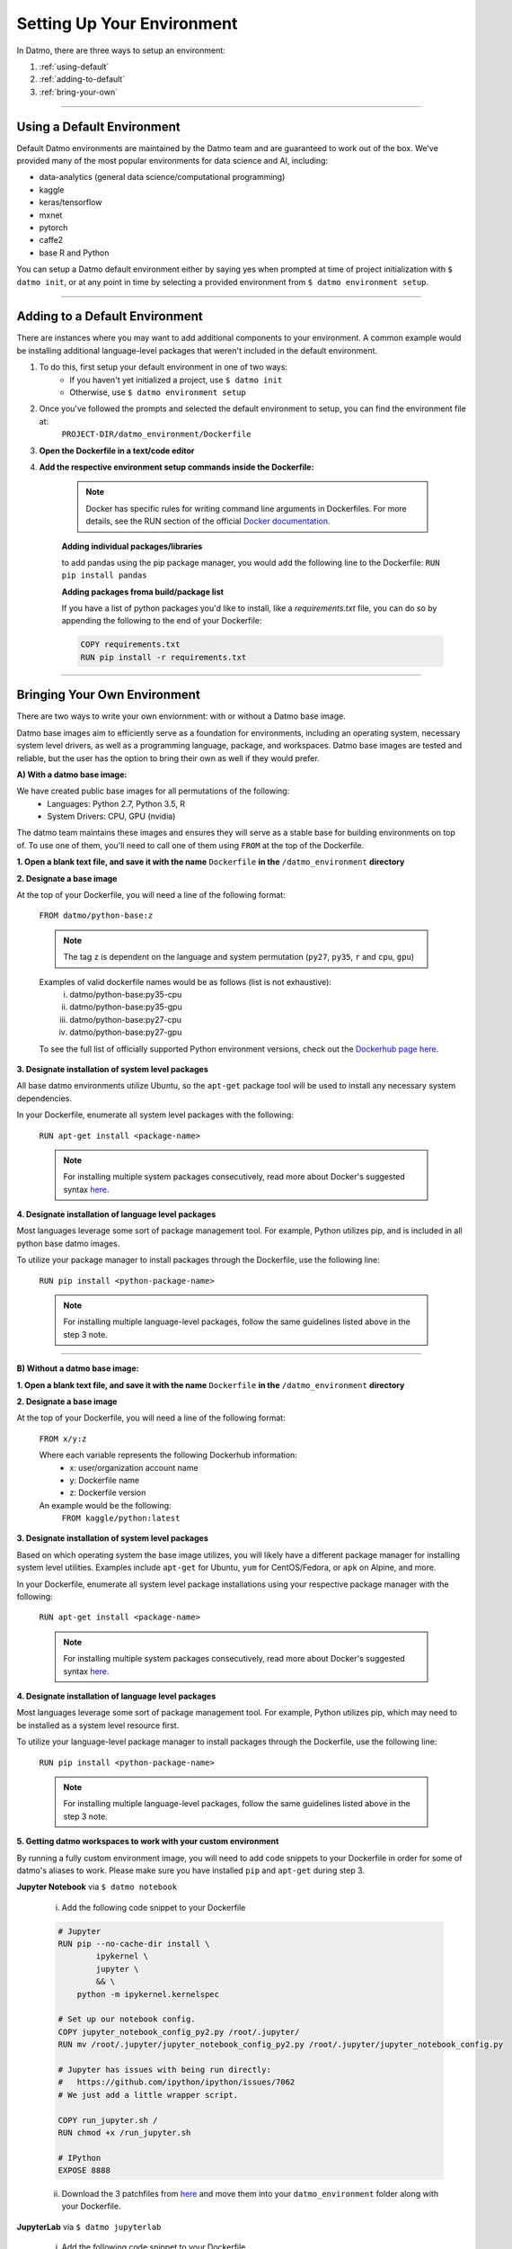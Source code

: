 Setting Up Your Environment
===================================

In Datmo, there are three ways to setup an environment:

1. :ref:`using-default`
2. :ref:`adding-to-default`
3. :ref:`bring-your-own`

-----

.. _using-default:

Using a Default Environment
------------------------------

Default Datmo environments are maintained by the Datmo team and are guaranteed to work out of the box. We've provided many of the most popular environments for data science and AI, including:

- data-analytics (general data science/computational programming)
- kaggle
- keras/tensorflow
- mxnet 
- pytorch 
- caffe2
- base R and Python

You can setup a Datmo default environment either by saying yes when prompted at time of project initialization with ``$ datmo init``,
or at any point in time by selecting a provided environment from ``$ datmo environment setup``.

-----

.. _adding-to-default:

Adding to a Default Environment
----------------------------------

There are instances where you may want to add additional components to your environment. A common example would be installing additional language-level packages that weren't included in the default environment.

1. To do this, first setup your default environment in one of two ways:
    - If you haven't yet initialized a project, use ``$ datmo init``
    - Otherwise, use ``$ datmo environment setup``

2. Once you've followed the prompts and selected the default environment to setup, you can find the environment file at:
    ``PROJECT-DIR/datmo_environment/Dockerfile``

3. **Open the Dockerfile in a text/code editor**

4. **Add the respective environment setup commands inside the Dockerfile:**
   
     .. note::
        
        Docker has specific rules for writing command line arguments in Dockerfiles. For more details, see the RUN section of the official `Docker documentation <https://docs.docker.com/develop/develop-images/dockerfile_best-practices/#run>`_. 

     **Adding individual packages/libraries** 

     to add pandas using the pip package manager, you would add the following line to the Dockerfile:
     ``RUN pip install pandas``


     **Adding packages froma build/package list**

     If you have a list of python packages you'd like to install, like a `requirements.txt` file, you can do so by appending the following to the end of your Dockerfile:

     .. code-block:: none
         
         COPY requirements.txt
         RUN pip install -r requirements.txt

-----

.. _bring-your-own:

Bringing Your Own Environment
---------------------------------

There are two ways to write your own enviornment: with or without a Datmo base image.

Datmo base images aim to efficiently serve as a foundation for environments, including an operating system, necessary system level drivers, as well as a programming language, package, and workspaces. Datmo base images are tested and reliable, but the user has the option to bring their own as well if they would prefer.

**A) With a datmo base image:**

We have created public base images for all permutations of the following:
    - Languages: Python 2.7, Python 3.5, R
    - System Drivers: CPU, GPU (nvidia)


The datmo team maintains these images and ensures they will serve as a stable base for building environments on top of. To use one of them, you'll need to call one of them using ``FROM`` at the top of the Dockerfile.

**1. Open a blank text file, and save it with the name** ``Dockerfile`` **in the** ``/datmo_environment`` **directory**

**2. Designate a base image**

At the top of your Dockerfile, you will need a line of the following format:

    ``FROM datmo/python-base:z``

    .. note::
        
        The tag ``z`` is dependent on the language and system permutation (``py27``, ``py35``, ``r`` and ``cpu``, ``gpu``)


    Examples of valid dockerfile names would be as follows (list is not exhaustive):
        i. datmo/python-base:py35-cpu
        ii. datmo/python-base:py35-gpu
        iii. datmo/python-base:py27-cpu
        iv. datmo/python-base:py27-gpu

    To see the full list of officially supported Python environment versions, check out the `Dockerhub page here <https://hub.docker.com/r/datmo/python-base/tags/>`_.

**3. Designate installation of system level packages**

All base datmo environments utilize Ubuntu, so the ``apt-get`` package tool will be used to install any necessary system dependencies. 

In your Dockerfile, enumerate all system level packages with the following:

    ``RUN apt-get install <package-name>``

    .. note ::
        
        For installing multiple system packages consecutively, read more about Docker's suggested syntax `here <https://docs.docker.com/develop/develop-images/dockerfile_best-practices/#run>`_.


**4. Designate installation of language level packages**

Most languages leverage some sort of package management tool. For example, Python utilizes pip, and is included in all python base datmo images.

To utilize your package manager to install packages through the Dockerfile, use the following line:

    ``RUN pip install <python-package-name>``

    .. note ::
        
        For installing multiple language-level packages, follow the same guidelines listed above in the step 3 note.

-----

**B) Without a datmo base image:**
 
**1. Open a blank text file, and save it with the name** ``Dockerfile`` **in the** ``/datmo_environment`` **directory**

**2. Designate a base image**

At the top of your Dockerfile, you will need a line of the following format:

    ``FROM x/y:z``

    Where each variable represents the following Dockerhub information:
        - x: user/organization account name
        - y: Dockerfile name
        - z: Dockerfile version

    An example would be the following: 
        ``FROM kaggle/python:latest``

**3. Designate installation of system level packages**

Based on which operating system the base image utilizes, you will likely have a different package manager for installing system level utilities. Examples include ``apt-get`` for Ubuntu, ``yum`` for CentOS/Fedora, or ``apk`` on Alpine, and more.

In your Dockerfile, enumerate all system level package installations using your respective package manager with the following:

    ``RUN apt-get install <package-name>``

    .. note ::
        
        For installing multiple system packages consecutively, read more about Docker's suggested syntax `here <https://docs.docker.com/develop/develop-images/dockerfile_best-practices/#run>`_.


**4. Designate installation of language level packages**

Most languages leverage some sort of package management tool. For example, Python utilizes pip, which may need to be installed as a system level resource first.

To utilize your language-level package manager to install packages through the Dockerfile, use the following line:

    ``RUN pip install <python-package-name>``

    .. note ::
        
        For installing multiple language-level packages, follow the same guidelines listed above in the step 3 note.


**5. Getting datmo workspaces to work with your custom environment**

By running a fully custom environment image, you will need to add code snippets to your Dockerfile in order for some of datmo's aliases to work. Please make sure you have installed ``pip`` and ``apt-get`` during step 3.

**Jupyter Notebook** via ``$ datmo notebook``
    
    i. Add the following code snippet to your Dockerfile

    .. code-block:: none

     # Jupyter
     RUN pip --no-cache-dir install \
             ipykernel \
             jupyter \
             && \
         python -m ipykernel.kernelspec
     
     # Set up our notebook config.
     COPY jupyter_notebook_config_py2.py /root/.jupyter/
     RUN mv /root/.jupyter/jupyter_notebook_config_py2.py /root/.jupyter/jupyter_notebook_config.py
     
     # Jupyter has issues with being run directly:
     #   https://github.com/ipython/ipython/issues/7062
     # We just add a little wrapper script.
     
     COPY run_jupyter.sh /
     RUN chmod +x /run_jupyter.sh
     
     # IPython
     EXPOSE 8888


    ii. Download the 3 patchfiles from `here <https://github.com/datmo/docker-files/tree/master/workspace-patches>`_ and move them into your ``datmo_environment`` folder along with your Dockerfile.

**JupyterLab** via ``$ datmo jupyterlab``
    
    i. Add the following code snippet to your Dockerfile

    .. code-block:: none

      # Jupyter
         RUN pip --no-cache-dir install \
                 ipykernel \
                 jupyter \
                 && \
             python -m ipykernel.kernelspec
         
         # Set up our notebook config.
         COPY jupyter_notebook_config_py2.py /root/.jupyter/
         RUN mv /root/.jupyter/jupyter_notebook_config_py2.py /root/.jupyter/jupyter_notebook_config.py
         
         # Jupyter has issues with being run directly:
         #   https://github.com/ipython/ipython/issues/7062
         # We just add a little wrapper script.
         
         COPY run_jupyter.sh /
         RUN chmod +x /run_jupyter.sh
         
         # Jupyter lab
         RUN pip install jupyterlab==0.32.1
         
         # IPython
         EXPOSE 8888



    ii. Download the 3 patchfiles from `here <https://github.com/datmo/docker-files/tree/master/workspace-patches>`_ and move them into your ``datmo_environment`` folder along with your Dockerfile.

**RStudio** via ``$ datmo rstudio``
    
    i. Add the following code snippet to your Dockerfile

    .. code-block:: none

         # Rstudio
         ENV DEBIAN_FRONTEND noninteractive
         ENV CRAN_URL https://cloud.r-project.org/
         
         RUN set -e \
               && ln -sf /bin/bash /bin/sh
         
         RUN set -e \
               && apt-get -y update \
               && apt-get -y dist-upgrade \
               && apt-get -y install apt-transport-https gdebi-core libapparmor1 libcurl4-openssl-dev \
                                     libssl-dev libxml2-dev pandoc r-base \
               && apt-get -y autoremove \
               && apt-get clean
         
         RUN set -e \
               && R -e "\
               update.packages(ask = FALSE, repos = '${CRAN_URL}'); \
               pkgs <- c('dbplyr', 'devtools', 'docopt', 'doParallel', 'foreach', 'gridExtra', 'rmarkdown', 'tidyverse'); \
               install.packages(pkgs = pkgs, dependencies = TRUE, repos = '${CRAN_URL}'); \
               sapply(pkgs, require, character.only = TRUE);"
         
         RUN set -e \
               && curl -sS https://s3.amazonaws.com/rstudio-server/current.ver \
                 | xargs -I {} curl -sS http://download2.rstudio.org/rstudio-server-{}-amd64.deb -o /tmp/rstudio.deb \
               && gdebi -n /tmp/rstudio.deb \
               && rm -rf /tmp/rstudio.deb
         
         RUN set -e \
               && useradd -m -d /home rstudio \
               && echo rstudio:rstudio \
                 | chpasswd
         
         # expose for rstudio
         EXPOSE 8787



    ii. Download the 3 patchfiles from `here <https://github.com/datmo/docker-files/tree/master/workspace-patches>`_ and move them into your ``datmo_environment`` folder along with your Dockerfile.
